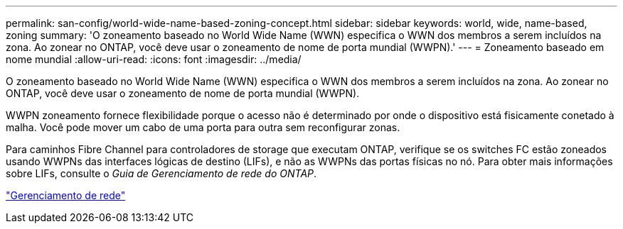 ---
permalink: san-config/world-wide-name-based-zoning-concept.html 
sidebar: sidebar 
keywords: world, wide, name-based, zoning 
summary: 'O zoneamento baseado no World Wide Name (WWN) especifica o WWN dos membros a serem incluídos na zona. Ao zonear no ONTAP, você deve usar o zoneamento de nome de porta mundial (WWPN).' 
---
= Zoneamento baseado em nome mundial
:allow-uri-read: 
:icons: font
:imagesdir: ../media/


[role="lead"]
O zoneamento baseado no World Wide Name (WWN) especifica o WWN dos membros a serem incluídos na zona. Ao zonear no ONTAP, você deve usar o zoneamento de nome de porta mundial (WWPN).

WWPN zoneamento fornece flexibilidade porque o acesso não é determinado por onde o dispositivo está fisicamente conetado à malha. Você pode mover um cabo de uma porta para outra sem reconfigurar zonas.

Para caminhos Fibre Channel para controladores de storage que executam ONTAP, verifique se os switches FC estão zoneados usando WWPNs das interfaces lógicas de destino (LIFs), e não as WWPNs das portas físicas no nó. Para obter mais informações sobre LIFs, consulte o _Guia de Gerenciamento de rede do ONTAP_.

link:../networking/networking_reference.html["Gerenciamento de rede"]
